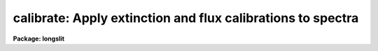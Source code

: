 .. _calibrate:

calibrate: Apply extinction and flux calibrations to spectra
============================================================

**Package: longslit**

.. raw:: html

  </tr></table><p>
  <h3>Name</h3>
  <!-- BeginSection: 'NAME' -->
  <p>
  calibrate -- Apply extinction corrections and flux calibrations
  </p>
  <!-- EndSection:   'NAME' -->
  <h3>Usage</h3>
  <!-- BeginSection: 'USAGE' -->
  <p>
  calibrate input output [records]
  </p>
  <!-- EndSection:   'USAGE' -->
  <h3>Parameters</h3>
  <!-- BeginSection: 'PARAMETERS' -->
  <dl>
  <dt><b>input</b></dt>
  <!-- Sec='PARAMETERS' Level=0 Label='input' Line='input' -->
  <dd>List of input spectra to be calibrated.  When using record format
  extensions the root names are specified, otherwise full image names
  are used.
  </dd>
  </dl>
  <dl>
  <dt><b>output</b></dt>
  <!-- Sec='PARAMETERS' Level=0 Label='output' Line='output' -->
  <dd>List of calibrated spectra.  If no output list is specified or if the
  output name is the same as the input name then the calibrated spectra
  replace the input spectra.  When using record format extensions the output
  names consist of root names to which the appropriate record number
  extension is added.  The record number extension will be the same as the
  input record number extension.  The output spectra are coerced to have
  real datatype pixels regardless of the  pixel type.
  </dd>
  </dl>
  <dl>
  <dt><b>records (imred.irs and imred.iids only)</b></dt>
  <!-- Sec='PARAMETERS' Level=0 Label='records' Line='records (imred.irs and imred.iids only)' -->
  <dd>The set of record number extensions to be applied to each input and output
  root name when using record number extension format.  The syntax consists
  of comma separated numbers or ranges of numbers.  A range consists of
  two numbers separated by a hyphen.  This parameter is not queried
  when record number formats are not used.
  </dd>
  </dl>
  <dl>
  <dt><b>extinct = yes</b></dt>
  <!-- Sec='PARAMETERS' Level=0 Label='extinct' Line='extinct = yes' -->
  <dd>Apply extinction correction if a spectrum has not been previously
  corrected?  When applying an extinction correction, an extinction file
  is required.
  </dd>
  </dl>
  <dl>
  <dt><b>flux = yes</b></dt>
  <!-- Sec='PARAMETERS' Level=0 Label='flux' Line='flux = yes' -->
  <dd>Apply a flux calibration if a spectrum has not been previously calibrated?
  When applying a flux calibration, sensitivity spectra are required.
  </dd>
  </dl>
  <dl>
  <dt><b>extinction = &lt;no default&gt;</b></dt>
  <!-- Sec='PARAMETERS' Level=0 Label='extinction' Line='extinction = &lt;no default&gt;' -->
  <dd>Extinction file for the observation.  Standard extinction files
  are available in the <tt>"onedstds$"</tt> directory.
  </dd>
  </dl>
  <dl>
  <dt><b>observatory = <tt>")_.observatory"</tt></b></dt>
  <!-- Sec='PARAMETERS' Level=0 Label='observatory' Line='observatory = ")_.observatory"' -->
  <dd>Observatory at which the spectra were obtained if not specified in the
  image header by the keyword OBSERVAT.  The default is a redirection to the
  package parameter of the same name.  The observatory may be one of the
  observatories in the observatory database, <tt>"observatory"</tt> to select the
  observatory defined by the environment variable <tt>"observatory"</tt> or the
  parameter <b>observatory.observatory</b>, or <tt>"obspars"</tt> to select the current
  parameters in the <b>observatory</b> task.  See <b>observatory</b> for
  additional information.
  </dd>
  </dl>
  <dl>
  <dt><b>ignoreaps = no</b></dt>
  <!-- Sec='PARAMETERS' Level=0 Label='ignoreaps' Line='ignoreaps = no' -->
  <dd>Ignore aperture numbers and apply a single flux calibration to all
  apertures?  Normally multiaperture instruments have separate sensitivity
  functions for each aperture while long slit or Fabry-Perot data use a
  single sensitivity function where the apertures are to be ignored.  The
  sensitivity spectra are obtained by adding the aperture number as an
  extension to the sensitivity spectrum root name.  When apertures are
  ignored the specified sensitivity spectrum name is used without adding an
  extension and applied to all input apertures.
  </dd>
  </dl>
  <dl>
  <dt><b>sensitivity = <tt>"sens"</tt></b></dt>
  <!-- Sec='PARAMETERS' Level=0 Label='sensitivity' Line='sensitivity = "sens"' -->
  <dd>The root name for the sensitivity spectra produced by <b>sensfunc</b>.
  Normally with multiaperture instruments, <b>sensfunc</b> will produce a
  spectrum appropriate to each aperture with an aperture number extension.
  If the apertures are ignored (<i>ignoreaps</i> = yes) then the sensitivity
  spectrum specified is used for all apertures and no aperture number is
  appended automatically.
  </dd>
  </dl>
  <dl>
  <dt><b>fnu = no</b></dt>
  <!-- Sec='PARAMETERS' Level=0 Label='fnu' Line='fnu = no' -->
  <dd>The default calibration is into units of flux per unit wavelength (F-lambda).
  If <i>fnu</i> = yes then the calibrated spectrum will be in units of
  flux per unit frequency (F-nu).
  </dd>
  </dl>
  <dl>
  <dt><b>airmass, exptime</b></dt>
  <!-- Sec='PARAMETERS' Level=0 Label='airmass' Line='airmass, exptime' -->
  <dd>If the airmass and exposure time are not in the header nor can they be
  determined from other keywords in the header then these query parameters
  are used to request the airmass and exposure time.  The values are updated
  in the input and output images.
  </dd>
  </dl>
  <!-- EndSection:   'PARAMETERS' -->
  <h3>Description</h3>
  <!-- BeginSection: 'DESCRIPTION' -->
  <p>
  The input spectra are corrected for extinction and calibrated to a flux
  scale using sensitivity spectra produced by the task <b>sensfunc</b>.
  One or both calibrations may be performed by selecting the appropriate
  parameter flags.  It is an error if no calibration is specified.  Normally
  the spectra should be extinction corrected if also flux calibrating.
  The image header keywords DC-FLAG (or the dispersion type field in the
  <tt>"multispec"</tt> world coordinate system), EX-FLAG, and CA-FLAG are checked for
  dispersion solution (required), previous extinction correction, and
  previous flux calibration.  If previously calibrated the spectrum is
  skipped and a new output image is not created.
  </p>
  <p>
  The input spectra are specified by a list of root names (when using record
  extension format) or full image names.  The output calibrated spectra may
  replace the input spectra if no output spectra list is specified or if the
  output name is the same as the input name.  When using record number
  extensions the output spectra will have the same extensions applied to the
  root names as those used for the input spectra.
  </p>
  <p>
  When applying an extinction correction the AIRMASS keyword is sought.
  If the keyword is not present then the airmass at the time defined
  by the other header keywords is computed using the
  latitude of the observatory and observation parameters in the image
  header.  The observatory is first determined from the image under the
  keyword OBSERVAT.  If absent the observatory specified by the task
  parameter <tt>"observatory"</tt> is used.  See <b>observatory</b> for further
  details of the observatory database.  If the air mass cannot be
  determined an error results.  Currently a single airmass is used
  and no correction for changing extinction during the observation is
  made and adjustment to the middle of the exposure.  The task
  <b>setairmass</b> provides a correction for the exposure time to compute
  an effective air mass.  Running this task before calibration is
  recommended.
  </p>
  <p>
  If the airmass is not in the header and cannot be computed then
  the user is queried for a value.  The value entered is then
  recorded in both the input and output image headers.  Also if
  the exposure time is not found then it is also queried and
  recorded in the image headers.
  </p>
  <p>
  The extinction correction is given by the factor
  </p>
  <p>
  		10. ** (0.4 * airmass * extinction)
  </p>
  <p>
  where the extinction is the value interpolated from the specified
  extinction file for the wavelength of each pixel.  After extinction
  correction the EX-FLAG is set to 0.
  </p>
  <p>
  When applying a flux calibration the spectra are divided by the
  aperture sensitivity which is represented by a spectrum produced by
  the task <b>sensfunc</b>.  The sensitivity spectrum is in units of:
  </p>
  <p>
  	2.5 * Log10 [counts/sec/Ang / ergs/cm2/sec/Ang].
  </p>
  <p>
  A new spectrum is created in <tt>"F-lambda"</tt> units - ergs/cm2/sec/Angstrom
  or <tt>"F-nu"</tt> units - ergs/cm2/sec/Hz.  The sensitivity must span the range of
  wavelengths in the spectrum and interpolation is used if the wavelength
  coordinates are not identical.  If some pixels in the spectrum being
  calibrated fall outside the wavelength range of the sensitivity function
  spectrum a warning message giving the number of pixels outside the
  range.  In this case the sensitivity value for the nearest wavelength
  in the sensitivity function is used.
  </p>
  <p>
  Multiaperture instruments typically have
  a separate aperture sensitivity function for each aperture.  The appropriate
  sensitivity function for each input spectrum is selected based on the
  spectrum's aperture by appending this number to the root sensitivity function
  spectrum name.  If the <i>ignoreaps</i> flag is set, however, the aperture
  number relation is ignored and the single sensitivity spectrum (without
  extension) is applied.
  </p>
  <!-- EndSection:   'DESCRIPTION' -->
  <h3>Examples</h3>
  <!-- BeginSection: 'EXAMPLES' -->
  <p>
  1.  To flux calibrates a series of spectra replacing the input spectra by
  the calibrated spectra:
  </p>
  <p>
  	cl&gt; calibrate nite1 <tt>""</tt>
  </p>
  <p>
  2.  To only extinction correct echelle spectra:
  </p>
  <p>
  	cl&gt; calibrate ccd*.ec.imh new//ccd*.ec.imh flux-
  </p>
  <p>
  3. To flux calibrate a long slit spectrum:
  </p>
  <pre>
  	cl&gt; dispaxis = 2
  	cl&gt; calibrate obj.imh fcobj.imh
  </pre>
  <!-- EndSection:   'EXAMPLES' -->
  <h3>Revisions</h3>
  <!-- BeginSection: 'REVISIONS' -->
  <dl>
  <dt><b>CALIBRATE V2.10.3</b></dt>
  <!-- Sec='REVISIONS' Level=0 Label='CALIBRATE' Line='CALIBRATE V2.10.3' -->
  <dd>This task was revised to operate on 2D and 3D spatial spectra; i.e. long
  slit and Fabry-Perot data cubes.  This task now includes the functionality
  previously found in <b>longslit.extinction</b> and <b>longslit.fluxcalib</b>.
  A query for the airmass and exposure time is now made if the information
  is not in the header and cannot be computed from other header keywords.
  </dd>
  </dl>
  <dl>
  <dt><b>CALIBRATE V2.10</b></dt>
  <!-- Sec='REVISIONS' Level=0 Label='CALIBRATE' Line='CALIBRATE V2.10' -->
  <dd>This task was revised to operate on nonlinear dispersion corrected spectra
  and 3D images (the <b>apextract</b> <tt>"extras"</tt>).  The aperture selection
  parameter was eliminated (since the header structure does not allow mixing
  calibrated and uncalibrated spectra) and the latitude parameter was
  replaced by the observatory parameter.  The observatory mechanism insures
  that if the observatory latitude is needed for computing an airmass and the
  observatory is specified in the image header the correct calibration will
  be applied.  The record format syntax is available in the <b>irs/iids</b>
  packages.  The output spectra are coerced to have real pixel datatype.
  </dd>
  </dl>
  <!-- EndSection:   'REVISIONS' -->
  <h3>See also</h3>
  <!-- BeginSection: 'SEE ALSO' -->
  <p>
  setairmass, standard, sensfunc, observatory, continuum
  </p>
  
  <!-- EndSection:    'SEE ALSO' -->
  
  <!-- Contents: 'NAME' 'USAGE' 'PARAMETERS' 'DESCRIPTION' 'EXAMPLES' 'REVISIONS' 'SEE ALSO'  -->
  
